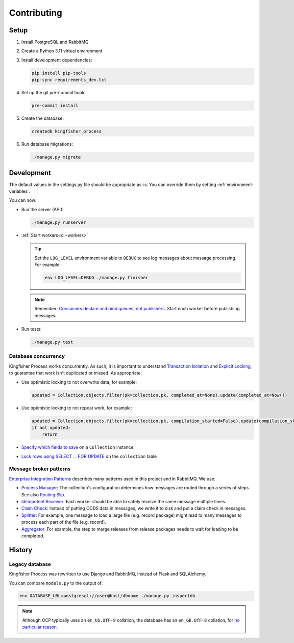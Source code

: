 Contributing
============

.. seealso::

   `Django <https://ocp-software-handbook.readthedocs.io/en/latest/python/django.html>`__ and `RabbitMQ <https://ocp-software-handbook.readthedocs.io/en/latest/services/rabbitmq.html>`__ in the Software Development Handbook

Setup
-----

#. Install PostgreSQL and RabbitMQ
#. Create a Python 3.11 virtual environment

#. Install development dependencies:

   .. code-block:: bash

      pip install pip-tools
      pip-sync requirements_dev.txt

#. Set up the git pre-commit hook:

   .. code-block:: bash

      pre-commit install

#. Create the database:

   .. code-block:: bash

      createdb kingfisher_process

#. Run database migrations:

   .. code-block:: bash

      ./manage.py migrate

.. _development:

Development
-----------

The default values in the settings.py file should be appropriate as-is. You can override them by setting :ref:`environment-variables`.

You can now:

-  Run the server (API):

   .. code-block:: bash

      ./manage.py runserver

-  :ref:`Start workers<cli-workers>`

   .. tip::

      Set the ``LOG_LEVEL`` environment variable to ``DEBUG`` to see log messages about message processing. For example:

      .. code-block:: bash

         env LOG_LEVEL=DEBUG ./manage.py finisher

   .. note::

      Remember: `Consumers declare and bind queues, not publishers <https://ocp-software-handbook.readthedocs.io/en/latest/services/rabbitmq.html#bindings>`__. Start each worker before publishing messages.

-  Run tests:

   .. code-block:: bash

      ./manage.py test

Database concurrency
~~~~~~~~~~~~~~~~~~~~

Kingfisher Process works concurrently. As such, it is important to understand `Transaction Isolation <https://www.postgresql.org/docs/current/transaction-iso.html>`__ and `Explicit Locking <https://www.postgresql.org/docs/current/explicit-locking.html>`__, to guarantee that work isn't duplicated or missed. As appropriate:

-  Use optimistic locking to not overwrite data, for example:

   .. code-block:: python

      updated = Collection.objects.filter(pk=collection.pk, completed_at=None).update(completed_at=Now())

-  Use optimistic locking to not repeat work, for example:

   .. code-block:: python

      updated = Collection.objects.filter(pk=collection.pk, compilation_started=False).update(compilation_started=True)
      if not updated:
          return

-  `Specify which fields to save <https://docs.djangoproject.com/en/4.2/ref/models/instances/#ref-models-update-fields>`__ on a ``Collection`` instance
-  `Lock rows using SELECT ... FOR UPDATE <https://docs.djangoproject.com/en/4.2/ref/models/querysets/#select-for-update>`__ on the ``collection`` table

.. _integration-patterns:

Message broker patterns
~~~~~~~~~~~~~~~~~~~~~~~

`Enterprise Integration Patterns <https://en.wikipedia.org/wiki/Enterprise_Integration_Patterns>`__ describes many patterns used in this project and in RabbitMQ. We use:

-  `Process Manager <https://www.enterpriseintegrationpatterns.com/patterns/messaging/ProcessManager.html>`__: The collection's configuration determines how messages are routed through a series of steps. See also `Routing Slip <https://www.enterpriseintegrationpatterns.com/patterns/messaging/RoutingTable.html>`__.
-  `Idempotent Receiver <https://www.enterpriseintegrationpatterns.com/patterns/messaging/IdempotentReceiver.html>`__: Each worker should be able to safely receive the same message multiple times.
-  `Claim Check <https://www.enterpriseintegrationpatterns.com/patterns/messaging/StoreInLibrary.html>`__: Instead of putting OCDS data in messages, we write it to disk and put a claim check in messages.
-  `Splitter <https://www.enterpriseintegrationpatterns.com/patterns/messaging/Sequencer.html>`__: For example, one message to load a large file (e.g. record package) might lead to many messages to process each part of the file (e.g. record).
-  `Aggregator <https://www.enterpriseintegrationpatterns.com/patterns/messaging/Aggregator.html>`__: For example, the step to merge releases from release packages needs to wait for loading to be completed.

History
-------

Legacy database
~~~~~~~~~~~~~~~

Kingfisher Process was rewritten to use Django and RabbitMQ, instead of Flask and SQLAlchemy.

You can compare ``models.py`` to the output of:

.. code-block:: shell

   env DATABASE_URL=postgresql://user@host/dbname ./manage.py inspectdb

.. seealso::

   -  `Integrating Django with a legacy database <https://docs.djangoproject.com/en/4.2/howto/legacy-databases/>`__

.. note::

   Although OCP typically uses an ``en_US.UTF-8`` collation, the database has an ``en_GB.UTF-8`` collation, for `no particular reason <https://github.com/open-contracting/kingfisher-process/issues/239>`__.
